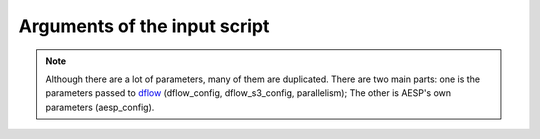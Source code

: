 .. _input_args:

Arguments of the input script
=============================

.. note::
   Although there are a lot of parameters, many of them are duplicated. There are two main parts: one is the parameters passed to dflow_ (dflow_config, dflow_s3_config, parallelism);
   The other is AESP's own parameters (aesp_config).

.. _dflow: https://github.com/deepmodeling/dflow

.. dargs::
   :module: aesp.configs.inputs
   :func: input_config